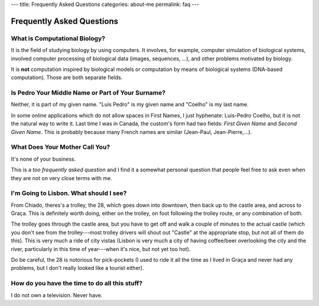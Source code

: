 ---
title: Frequently Asked Questions
categories: about-me
permalink: faq
---

==========================
Frequently Asked Questions
==========================

What is Computational Biology?
------------------------------

It is the field of studying biology by using computers. It involves, for
example, computer simulation of biological systems, involved computer
processing of biological data (images, sequences, ...), and other problems
motivated by biology.

It is **not** computation inspired by biological models or computation by means
of biological systems (DNA-based computation). Those are both separate fields.

Is Pedro Your Middle Name or Part of Your Surname?
--------------------------------------------------

Neither, it is part of my given name. "Luis Pedro" is my given name and
"Coelho" is my last name.

In some online applications which do not allow spaces in First Names, I just
hyphenate: Luis-Pedro Coelho, but it is not the natural way to write it. Last
time I was in Canada, the custom's form had two fields: *First Given Name* and
*Second Given Name*. This is probably because many French names are similar
(Jean-Paul, Jean-Pierre,...).

What Does Your Mother Call You?
-------------------------------

It's none of your business.

This is a *too frequently asked question* and I find it a somewhat personal
question that people feel free to ask even when they are not on very close
terms with me.

I'm Going to Lisbon. What should I see?
---------------------------------------

From Chiado, theres's a trolley, the 28, which goes down into downtown, then
back up to the castle area, and across to Graça. This is definitely worth
doing, either on the trolley, on foot following the trolley route, or any
combination of both.

The trolley goes through the castle area, but you have to get off and walk a
couple of minutes to the actual castle (which you don't see from the
trolley---most trolley drivers will shout out "Castle" at the appropriate
stop, but not all of them do this). This is very much a ride of city vistas
(Lisbon is very much a city of having coffee/beer overlooking the city and the
river, particularly in this time of year---when it's nice, but not yet too
hot).

Do be careful, the 28 is notorious for pick-pockets (I used to ride it all the
time as I lived in Graça and never had any problems, but I don't really looked
like a tourist either).

How do you have the time to do all this stuff?
----------------------------------------------

I do not own a television. Never have.

